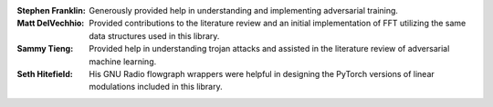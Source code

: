 :Stephen Franklin: Generously provided help in understanding and implementing adversarial training.
:Matt DelVechhio: Provided contributions to the literature review and an initial implementation of FFT utilizing the same data structures used in this library.
:Sammy Tieng: Provided help in understanding trojan attacks and assisted in the literature review of adversarial machine learning.
:Seth Hitefield: His GNU Radio flowgraph wrappers were helpful in designing the PyTorch versions of linear modulations included in this library.
